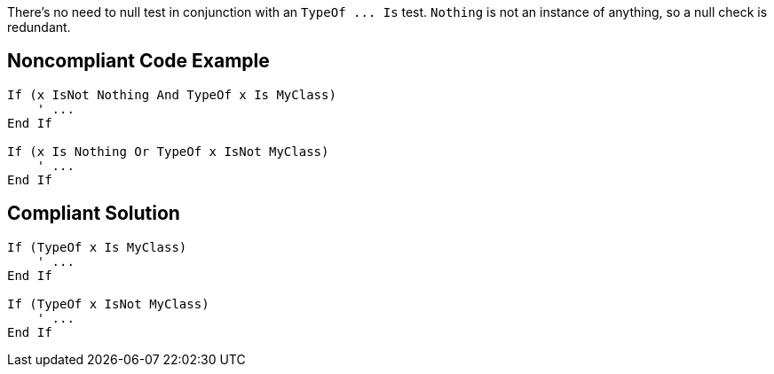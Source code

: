 There's no need to null test in conjunction with an ``++TypeOf ... Is++`` test. ``++Nothing++`` is not an instance of anything, so a null check is redundant.

== Noncompliant Code Example

----
If (x IsNot Nothing And TypeOf x Is MyClass)
    ' ...
End If

If (x Is Nothing Or TypeOf x IsNot MyClass)
    ' ...
End If
----

== Compliant Solution

----
If (TypeOf x Is MyClass)
    ' ...
End If

If (TypeOf x IsNot MyClass)
    ' ...
End If
----
